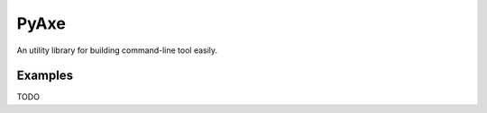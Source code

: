 PyAxe
=====

An utility library for building command-line tool easily.

Examples
--------
TODO
